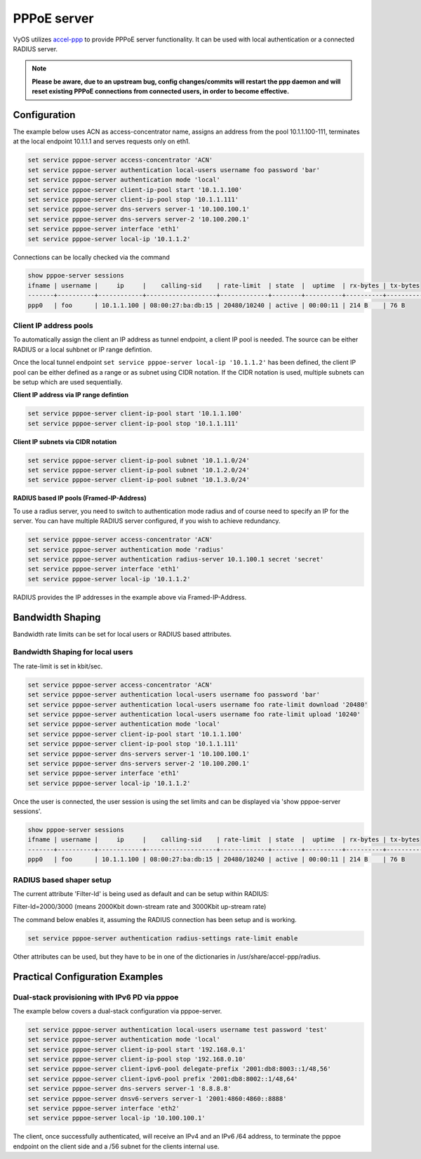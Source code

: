 PPPoE server
------------

VyOS utilizes `accel-ppp`_ to provide PPPoE server functionality. It can be
used with local authentication or a connected RADIUS server.

.. note:: **Please be aware, due to an upstream bug, config changes/commits
   will restart the ppp daemon and will reset existing PPPoE connections from
   connected users, in order to become effective.**

Configuration
^^^^^^^^^^^^^

The example below uses ACN as access-concentrator name, assigns an address
from the pool 10.1.1.100-111, terminates at the local endpoint 10.1.1.1 and
serves requests only on eth1.

.. code-block:: sh

  set service pppoe-server access-concentrator 'ACN'
  set service pppoe-server authentication local-users username foo password 'bar'
  set service pppoe-server authentication mode 'local'
  set service pppoe-server client-ip-pool start '10.1.1.100'
  set service pppoe-server client-ip-pool stop '10.1.1.111'
  set service pppoe-server dns-servers server-1 '10.100.100.1'
  set service pppoe-server dns-servers server-2 '10.100.200.1'
  set service pppoe-server interface 'eth1'
  set service pppoe-server local-ip '10.1.1.2'


Connections can be locally checked via the command

.. code-block:: sh

  show pppoe-server sessions
  ifname | username |     ip     |    calling-sid    | rate-limit  | state  |  uptime  | rx-bytes | tx-bytes 
  -------+----------+------------+-------------------+-------------+--------+----------+----------+----------
  ppp0   | foo      | 10.1.1.100 | 08:00:27:ba:db:15 | 20480/10240 | active | 00:00:11 | 214 B    | 76 B     


Client IP address pools
=======================

To automatically assign the client an IP address as tunnel endpoint, a client IP pool is needed. The source can be either RADIUS or a local suhbnet or IP range defintion.

Once the local tunnel endpoint ``set service pppoe-server local-ip '10.1.1.2'`` has been defined, the client IP pool can be either defined as a range or as subnet using CIDR notation.
If the CIDR notation is used, multiple subnets can be setup which are used sequentially.

**Client IP address via IP range defintion**

.. code-block:: sh

  set service pppoe-server client-ip-pool start '10.1.1.100'
  set service pppoe-server client-ip-pool stop '10.1.1.111'


**Client IP subnets via CIDR notation**

.. code-block:: sh

  set service pppoe-server client-ip-pool subnet '10.1.1.0/24'
  set service pppoe-server client-ip-pool subnet '10.1.2.0/24'
  set service pppoe-server client-ip-pool subnet '10.1.3.0/24'



**RADIUS based IP pools (Framed-IP-Address)**

To use a radius server, you need to switch to authentication mode radius and
of course need to specify an IP for the server. You can have multiple RADIUS
server configured, if you wish to achieve redundancy.

.. code-block:: sh

  set service pppoe-server access-concentrator 'ACN'
  set service pppoe-server authentication mode 'radius'
  set service pppoe-server authentication radius-server 10.1.100.1 secret 'secret'
  set service pppoe-server interface 'eth1'
  set service pppoe-server local-ip '10.1.1.2'

RADIUS provides the IP addresses in the example above via Framed-IP-Address.

Bandwidth Shaping
^^^^^^^^^^^^^^^^^

Bandwidth rate limits can be set for local users or RADIUS based attributes.

Bandwidth Shaping for local users 
=================================

The rate-limit is set in kbit/sec.

.. code-block:: sh

  set service pppoe-server access-concentrator 'ACN'
  set service pppoe-server authentication local-users username foo password 'bar'
  set service pppoe-server authentication local-users username foo rate-limit download '20480'
  set service pppoe-server authentication local-users username foo rate-limit upload '10240'
  set service pppoe-server authentication mode 'local'
  set service pppoe-server client-ip-pool start '10.1.1.100'
  set service pppoe-server client-ip-pool stop '10.1.1.111'
  set service pppoe-server dns-servers server-1 '10.100.100.1'
  set service pppoe-server dns-servers server-2 '10.100.200.1'
  set service pppoe-server interface 'eth1'
  set service pppoe-server local-ip '10.1.1.2'


Once the user is connected, the user session is using the set limits and can be displayed via 'show pppoe-server sessions'.

.. code-block:: sh

  show pppoe-server sessions
  ifname | username |     ip     |    calling-sid    | rate-limit  | state  |  uptime  | rx-bytes | tx-bytes
  -------+----------+------------+-------------------+-------------+--------+----------+----------+----------
  ppp0   | foo      | 10.1.1.100 | 08:00:27:ba:db:15 | 20480/10240 | active | 00:00:11 | 214 B    | 76 B


RADIUS based shaper setup
=========================

The current attribute 'Filter-Id' is being used as default and can be setup within RADIUS:

Filter-Id=2000/3000 (means 2000Kbit down-stream rate and 3000Kbit up-stream rate)

The command below enables it, assuming the RADIUS connection has been setup and is working.

.. code-block:: sh

  set service pppoe-server authentication radius-settings rate-limit enable

Other attributes can be used, but they have to be in one of the dictionaries in /usr/share/accel-ppp/radius.


Practical Configuration Examples
^^^^^^^^^^^^^^^^^^^^^^^^^^^^^^^^

Dual-stack provisioning with IPv6 PD via pppoe
==============================================

The example below covers a dual-stack configuration via pppoe-server.

.. code-block:: sh

  set service pppoe-server authentication local-users username test password 'test'
  set service pppoe-server authentication mode 'local'
  set service pppoe-server client-ip-pool start '192.168.0.1'
  set service pppoe-server client-ip-pool stop '192.168.0.10'
  set service pppoe-server client-ipv6-pool delegate-prefix '2001:db8:8003::1/48,56'
  set service pppoe-server client-ipv6-pool prefix '2001:db8:8002::1/48,64'
  set service pppoe-server dns-servers server-1 '8.8.8.8'
  set service pppoe-server dnsv6-servers server-1 '2001:4860:4860::8888'
  set service pppoe-server interface 'eth2'
  set service pppoe-server local-ip '10.100.100.1'


The client, once successfully authenticated, will receive an IPv4 and an IPv6 /64 address, to terminate the pppoe endpoint on the client side and a /56 subnet for the clients internal use.


.. _`accel-ppp`: https://accel-ppp.org/
